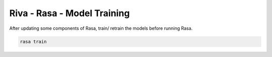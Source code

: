Riva - Rasa - Model Training
============================

After updating some components of Rasa, train/ retrain the models before running Rasa.

.. code-block::

    rasa train